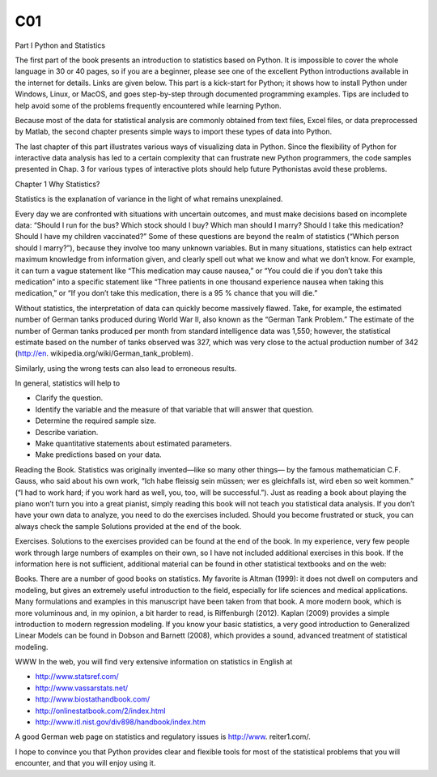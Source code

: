 C01
====

Part I Python and Statistics

The first part of the book presents an introduction to statistics based on Python. It is
impossible to cover the whole language in 30 or 40 pages, so if you are a beginner,
please see one of the excellent Python introductions available in the internet for
details. Links are given below. This part is a kick-start for Python; it shows how
to install Python under Windows, Linux, or MacOS, and goes step-by-step through
documented programming examples. Tips are included to help avoid some of the
problems frequently encountered while learning Python.

Because most of the data for statistical analysis are commonly obtained from text
files, Excel files, or data preprocessed by Matlab, the second chapter presents simple
ways to import these types of data into Python.

The last chapter of this part illustrates various ways of visualizing data in Python.
Since the flexibility of Python for interactive data analysis has led to a certain
complexity that can frustrate new Python programmers, the code samples presented
in Chap. 3 for various types of interactive plots should help future Pythonistas avoid
these problems.

Chapter 1 Why Statistics?

Statistics is the explanation of variance in the light of what remains unexplained.

Every day we are confronted with situations with uncertain outcomes, and must
make decisions based on incomplete data: “Should I run for the bus? Which stock
should I buy? Which man should I marry? Should I take this medication? Should
I have my children vaccinated?” Some of these questions are beyond the realm
of statistics (“Which person should I marry?”), because they involve too many
unknown variables. But in many situations, statistics can help extract maximum
knowledge from information given, and clearly spell out what we know and what we
don’t know. For example, it can turn a vague statement like “This medication may
cause nausea,” or “You could die if you don’t take this medication” into a specific
statement like “Three patients in one thousand experience nausea when taking this
medication,” or “If you don’t take this medication, there is a 95 % chance that you
will die.”

Without statistics, the interpretation of data can quickly become massively
flawed. Take, for example, the estimated number of German tanks produced during
World War II, also known as the “German Tank Problem.” The estimate of the
number of German tanks produced per month from standard intelligence data was
1,550; however, the statistical estimate based on the number of tanks observed
was 327, which was very close to the actual production number of 342 (http://en.
wikipedia.org/wiki/German_tank_problem).

Similarly, using the wrong tests can also lead to erroneous results.

In general, statistics will help to

• Clarify the question.
• Identify the variable and the measure of that variable that will answer that question.
• Determine the required sample size.
• Describe variation.
• Make quantitative statements about estimated parameters.
• Make predictions based on your data.

Reading the Book. Statistics was originally invented—like so many other things—
by the famous mathematician C.F. Gauss, who said about his own work, “Ich habe
fleissig sein müssen; wer es gleichfalls ist, wird eben so weit kommen.” (“I had to
work hard; if you work hard as well, you, too, will be successful.”). Just as reading a
book about playing the piano won’t turn you into a great pianist, simply reading this
book will not teach you statistical data analysis. If you don’t have your own data
to analyze, you need to do the exercises included. Should you become frustrated or
stuck, you can always check the sample Solutions provided at the end of the book.

Exercises. Solutions to the exercises provided can be found at the end of the book.
In my experience, very few people work through large numbers of examples on their
own, so I have not included additional exercises in this book.
If the information here is not sufficient, additional material can be found in other
statistical textbooks and on the web:

Books. There are a number of good books on statistics. My favorite is Altman
(1999): it does not dwell on computers and modeling, but gives an extremely useful
introduction to the field, especially for life sciences and medical applications. Many
formulations and examples in this manuscript have been taken from that book.
A more modern book, which is more voluminous and, in my opinion, a bit harder to
read, is Riffenburgh (2012). Kaplan (2009) provides a simple introduction to modern
regression modeling. If you know your basic statistics, a very good introduction
to Generalized Linear Models can be found in Dobson and Barnett (2008), which
provides a sound, advanced treatment of statistical modeling.

WWW In the web, you will find very extensive information on statistics in
English at

• http://www.statsref.com/
• http://www.vassarstats.net/
• http://www.biostathandbook.com/
• http://onlinestatbook.com/2/index.html
• http://www.itl.nist.gov/div898/handbook/index.htm

A good German web page on statistics and regulatory issues is http://www.
reiter1.com/.

I hope to convince you that Python provides clear and flexible tools for most of
the statistical problems that you will encounter, and that you will enjoy using it.

